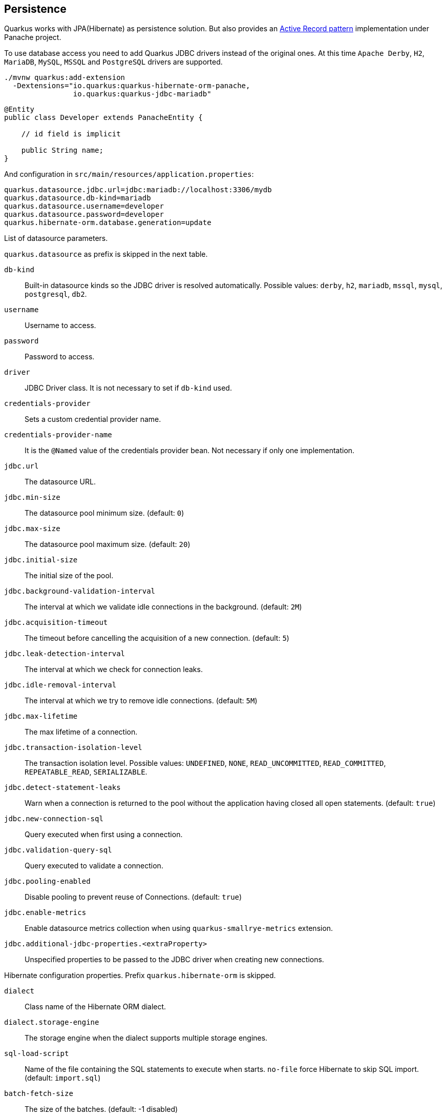 == Persistence

Quarkus works with JPA(Hibernate) as persistence solution.
But also provides an https://en.wikipedia.org/wiki/Active_record_pattern[Active Record pattern, window="_blank"] implementation under Panache project.

To use database access you need to add Quarkus JDBC drivers instead of the original ones.
At this time `Apache Derby`, `H2`, `MariaDB`, `MySQL`, `MSSQL` and `PostgreSQL` drivers are supported.

[source, bash]
----
./mvnw quarkus:add-extension 
  -Dextensions="io.quarkus:quarkus-hibernate-orm-panache, 
                io.quarkus:quarkus-jdbc-mariadb"
----

[source, java]
----
@Entity
public class Developer extends PanacheEntity {

    // id field is implicit

    public String name;
}
----

And configuration in `src/main/resources/application.properties`:

[source, properties]
----
quarkus.datasource.jdbc.url=jdbc:mariadb://localhost:3306/mydb
quarkus.datasource.db-kind=mariadb
quarkus.datasource.username=developer
quarkus.datasource.password=developer
quarkus.hibernate-orm.database.generation=update
----

// tag::update_14_42[]
List of datasource parameters.

`quarkus.datasource` as prefix is skipped in the next table.

`db-kind`::
Built-in datasource kinds so the JDBC driver is resolved automatically. Possible values: `derby`, `h2`, `mariadb`, `mssql`, `mysql`, `postgresql`, `db2`.

`username`::
Username to access.

`password`::
Password to access.

`driver`::
JDBC Driver class. It is not necessary to set if `db-kind` used.

`credentials-provider`::
Sets a custom credential provider name.

`credentials-provider-name`::
It is the `@Named` value of the credentials provider bean. Not necessary if only one implementation.

`jdbc.url`::
The datasource URL.

`jdbc.min-size`::
The datasource pool minimum size. (default: `0`)

`jdbc.max-size`::
The datasource pool maximum size. (default: `20`)

`jdbc.initial-size`::
The initial size of the pool.

`jdbc.background-validation-interval`::
The interval at which we validate idle connections in the background. (default: `2M`)

`jdbc.acquisition-timeout`::
The timeout before cancelling the acquisition of a new connection. (default: `5`)

`jdbc.leak-detection-interval`::
The interval at which we check for connection leaks.

`jdbc.idle-removal-interval`::
The interval at which we try to remove idle connections. (default: `5M`)

`jdbc.max-lifetime`::
The max lifetime of a connection.

`jdbc.transaction-isolation-level`::
The transaction isolation level. Possible values: `UNDEFINED`, `NONE`, `READ_UNCOMMITTED`, `READ_COMMITTED`, `REPEATABLE_READ`, `SERIALIZABLE`.

`jdbc.detect-statement-leaks`::
 Warn when a connection is returned to the pool without the application having closed all open statements. (default: `true`)

`jdbc.new-connection-sql`::
Query executed when first using a connection.

`jdbc.validation-query-sql`::
Query executed to validate a connection.

`jdbc.pooling-enabled`::
Disable pooling to prevent reuse of Connections. (default: `true`)

`jdbc.enable-metrics`::
Enable datasource metrics collection when using `quarkus-smallrye-metrics` extension.

`jdbc.additional-jdbc-properties.<extraProperty>`::
Unspecified properties to be passed to the JDBC driver when creating new connections.
// end::update_14_42[]

// tag::update_5_3[]
Hibernate configuration properties.
Prefix `quarkus.hibernate-orm` is skipped.

`dialect`::
Class name of the Hibernate ORM dialect.

`dialect.storage-engine`::
The storage engine when the dialect supports multiple storage engines.

`sql-load-script`::
Name of the file containing the SQL statements to execute when starts.
`no-file` force Hibernate to skip SQL import. (default: `import.sql`)

`batch-fetch-size`::
The size of the batches. (default: -1 disabled)

`maxFetchDepth`::
The maximum depth of outer join fetch tree for single-ended associations.

`multitenant`::
Defines the method for multi-tenancy. Possible values: `DATABASE`, `NONE`, `SCHEMA`. (default: `NONE`)

`multitenant-schema-datasource`::
Defines the name of the data source to use in case of SCHEMA approach.

`query.query-plan-cache-max-size`::
The maximum size of the query plan cache.

`query.default-null-ordering`::
Default precedence of null values in `ORDER BY`. Possible values: `none`, `first`, `last`. (default: `none`)

`database.generation`::
Database schema is generation. Possible values: `none`, `create`, `drop-and-create`, `drop`, `update`. (default: `none`)

`database.generation.halt-on-error`::
Stop on the first error when applying the schema. (default: `false`)

`database.generation.create-schemas`::
Hibernate ORM should create the schemas automatically (for databases supporting them).

`database.default-catalog`::
Default catalog.

`database.default-schema`::
Default Schema.

`database.charset`::
Charset.

`jdbc.timezone`::
Time Zone JDBC driver.

`jdbc.statement-fetch-size`::
Number of rows fetched at a time.

`jdbc.statement-batch-size`::
Number of updates sent at a time.

`log.sql`::
Show SQL logs (default: `false`)

`log.jdbc-warnings`::

`statistics`::
Enable statiscs collection. (default: `false`)

`physical-naming-strategy`::
Class name of the Hibernate PhysicalNamingStrategy implementation.

`globally-quoted-identifiers`::
Should quote all identifiers. (default: `false`)
// end::update_5_3[]

// tag::update_14_20[]
`metrics-enabled`::
Metrics published with smallrye-metrics extension (default: `false`)

second-level-caching-enabled::
Enable/Disable 2nd level cache. (default: `true`)
// end::update_14_20[]

Database operations:

[source, java]
----
// Insert
Developer developer = new Developer();
developer.name = "Alex";
developer.persist();

// Find All
Developer.findAll().list();

// Hibernate Filters 
Person.findAll().filter("Person.hasName", Parameters.with("name", "Alex"));

// Find By Query
Developer.find("name", "Alex").firstResult();

// Delete
Developer developer = new Developer();
developer.id = 1;
developer.delete();

Person.deleteById(id);
// Delete By Query
long numberOfDeleted = Developer.delete("name", "Alex");
----

Remember to annotate methods with `@Transactional` annotation to make changes persisted in the database.

If queries start with the keyword `from` then they are treated as _HQL_ query, if not then next short form is supported:

* `order by` which expands to `from EntityName order by ...`
* `<columnName>` which expands to `from EntityName where <columnName>=?`
* `<query>` which is expanded to `from EntityName where <query>`

*Static Methods*

`findById`: `Object`::
Returns object or null if not found. Overloaded version with `LockModeType` is provided.

// tag::update_12_1[]
`findByIdOptional`: `Optional<Object>`::
Returns object or `java.util.Optional`.
// end::update_12_1[]

`find`: `String`, [`Object...`, `Map<String, Object>`, `Parameters`]::
Lists of entities meeting given query with parameters set. Returning a `PanacheQuery`.

`find`: `String`, `Sort`, [`Object...`, `Map<String, Object>`, `Parameters`]::
Lists of entities meeting given query with parameters set sorted by `Sort` attribute/s. Returning a `PanacheQuery`.

`findAll`:: 
Finds all entities. Returning a `PanacheQuery`.

`findAll`: `Sort`::
Finds all entities sorted by `Sort` attribute/s. Returning a `PanacheQuery`.

`list`: `String`, [`Object...`, `Map<String, Object>`, `Parameters`]::
Lists of entities meeting given query with parameters set. Returning a `List`.

`list`: `String`, `Sort`, [`Object...`, `Map<String, Object>`, `Parameters`]::
Lists of entities meeting given query with parameters set sorted by `Sort` attribute/s. Returning a `List`.

`listAll`:: 
Finds all entities. Returning a `List`.

`listAll`: `Sort`::
Finds all entities sorted by `Sort` attribute/s. Returning a `List`.

`stream`: `String`, [`Object...`, `Map<String, Object>`, `Parameters`]::
`java.util.stream.Stream` of entities meeting given query with parameters set.

`stream`: `String`, `Sort`, [`Object...`, `Map<String, Object>`, `Parameters`]::
`java.util.stream.Stream` of entities meeting given query with parameters set sorted by `Sort` attribute/s.

`streamAll`:: 
`java.util.stream.Stream` of all entities.

`streamAll`: `Sort`::
`java.util.stream.Stream` of all entities sorted by `Sort` attribute/s.

`count`:: 
Number of entities.

`count`: `String`, [`Object...`, `Map<String, Object>`, `Parameters`]::
Number of entities meeting given query with parameters set.

// tag::update_16_10[]
.filter: [String, Parameters]::
Enables a Hibernate filter during fetching of results for this query.
// end::update_16_10[]

`deleteAll`:: 
Number of deleted entities.

`delete`: `String`, [`Object...`, `Map<String, Object>`, `Parameters`]::
Number of deleted entities meeting given query with parameters set.

// tag::update_15_6[]
`deleteById`: `boolean`, [`Object`]::
Delete by id. Returns if deleted or not.
// end::update_15_6[]

`persist`: [`Iterable`, `Steram`, `Object...`]::
Persist object.

// tag::update_14_30[]
In case of using streams, remember to close them or use a `try/catch` block: `try (Stream<Person> persons = Person.streamAll())`.
// end::update_14_30[]

// tag::update_12_6[]
TIP: `find` methods defines a `withLock(LockModeType)` to define the lock type and `withHint(QueryHints.HINT_CACHEABLE, "true")` to define hints.
// end::update_12_6[]

*Named Queries*

// tag::update_15_18[]
[source, java]
----
@Entity
@NamedQuery(name = "Person.getByName", query = "from Person where name = :name")
public class Person extends PanacheEntity {
    
    public static Person findByName(String name){
        return find("#Person.getByName", name).firstResult();
    }
}
----
// end::update_15_18[]

*Pagination*

// tag::update_9_3[]
[source, java]
----
PanacheQuery<Person> livingPersons = Person
            .find("status", Status.Alive);
livingPersons.page(Page.ofSize(25));

// get the first page
List<Person> firstPage = livingPersons.list();
// get the second page
List<Person> secondPage = livingPersons.nextPage().list();
----
// end::update_9_3[]

*Range*

// tag::update_15_7[]
[source, java]
----
PanacheQuery<Person> livingPersons = Person
            .find("status", Status.Alive);
List<Person> secondRange = livingPersons.range(25, 49).list();
----

You cannot mix pagination and range.
// end::update_15_7[]

// tag::update_2_10[]
If entities are defined in external JAR, you need to enable in these projects the `Jandex` plugin in project.

[source, xml]
----
<plugin>
    <groupId>org.jboss.jandex</groupId>
    <artifactId>jandex-maven-plugin</artifactId>
    <version>1.0.3</version>
    <executions>
        <execution>
            <id>make-index</id>
            <goals>
                <goal>jandex</goal>
            </goals>
        </execution>
    </executions>
    <dependencies>
        <dependency>
            <groupId>org.jboss</groupId>
            <artifactId>jandex</artifactId>
            <version>2.1.1.Final</version>
        </dependency>
    </dependencies>
</plugin>
----
// end::update_2_10[]

// tag::update_16_5[]
Panache includes an annotation processor that enhance your entities.
If you disable annotation processors you might need to create a marker file on Panache archives at `META-INF/panache-archive.marker` manually.
// end::update_16_5[]

*Testing*

// tag::update_16_3[]
To mock using active record pattern:

[source,xml]
----
<dependency>
    <groupId>io.quarkus</groupId>
    <artifactId>quarkus-panache-mock</artifactId>
    <scope>test</scope>
</dependency>
----

[source, java]
----
@Test
public void testPanacheMocking() {
    PanacheMock.mock(Person.class);
    
    Mockito.when(Person.count()).thenReturn(23l);
    Assertions.assertEquals(23, Person.count());
    PanacheMock.verify(Person.class, Mockito.times(1)).count();
}
----
// end::update_16_3[]

*DAO pattern*

// tag::update_2_12[]
Also supports _DAO_ pattern with `PanacheRepository<TYPE>`.

[source, java]
----
@ApplicationScoped
public class DeveloperRepository 
    implements PanacheRepository<Person> {
   public Person findByName(String name){
     return find("name", name).firstResult();
   }
}
----
// end::update_2_12[]

*EntityManager*
// tag::update_5_2[]
You can inject `EntityManager` in your classes:

[source, java]
----
@Inject
EntityManager em;

em.persist(car);
----
// end::update_5_2[]

*Multiple datasources*

// tag::update_9_9[]
You can register more than one datasource.

[source, properties]
----
# default
quarkus.datasource.db-kind=h2
quarkus.datasource.jdbc.url=jdbc:h2:tcp://localhost/mem:default
....
# users datasource
quarkus.datasource.users.db-kind=h2
quarkus.datasource.users..jdbc.url=jdbc:h2:tcp://localhost/mem:users
----

Notice that after `datasource` you set the datasource name, in previous case `users`.

You can inject then `AgroalDataSource` with `io.quarkus.agroal.DataSource`.

[source, java]
----
@DataSource("users")
AgroalDataSource dataSource1;
----
// end::update_9_9[]

*Flushing*

// tag::update_4_4[]
You can force flush operation by calling `.flush()` or `.persistAndFlush()` to make it in a single call.

IMPORTANT: This flush is less efficient and you still need to commit transaction.
// end::update_4_4[]

*Testing*

// tag::update_4_3[]

There is a Quarkus Test Resource that starts and stops H2 server before and after test suite.

Register dependency `io.quarkus:quarkus-test-h2:test`.

And annotate the test:

[source, java]
----
@QuarkusTestResource(H2DatabaseTestResource.class)
public class FlywayTestResources {
}
----
// end::update_4_3[]

*Transactions*

// tag::update_6_4[]
The easiest way to define your transaction boundaries is to use the `@Transactional` annotation.

Transactions are mandatory in case of none idempotent operations.

[source, java]
----
@Transactional
public void createDeveloper() {}
----

You can control the transaction scope:

* `@Transactional(REQUIRED)` (default): starts a transaction if none was started, stays with the existing one otherwise.

* `@Transactional(REQUIRES_NEW)`: starts a transaction if none was started; if an existing one was started, suspends it and starts a new one for the boundary of that method.

* `@Transactional(MANDATORY)`: fails if no transaction was started ; works within the existing transaction otherwise.

* `@Transactional(SUPPORTS)`: if a transaction was started, joins it ; otherwise works with no transaction.

* `@Transactional(NOT_SUPPORTED)`: if a transaction was started, suspends it and works with no transaction for the boundary of the method; otherwise works with no transaction.

* `@Transactional(NEVER)`: if a transaction was started, raises an exception; otherwise works with no transaction.

You can configure the default transaction timeout using `quarkus.transaction-manager.default-transaction-timeout` configuration property. By default it is set to 60 seconds.

You can set a timeout property, in seconds, that applies to transactions created within the annotated method by using `@TransactionConfiguration` annotation.

[source, java]
----
@Transactional
@TransactionConfiguration(timeout=40)
public void createDeveloper() {}
----

If you want more control over transactions you can inject `UserTransaction` and use a programmatic way.

[source, java]
----
@Inject UserTransaction transaction

transaction.begin();
transaction.commit();
transaction.rollback();
----
// end::update_6_4[]

// tag::update_16_9[]
You can implement your custom credentials provider (ie Azure KeyVault) to provide a username/password for the database connection. `Name` information is not necessary if there is only one custom credential provider.

[source, java]
----
@ApplicationScoped
@Unremovable
@Named("my-credentials-provider")
public class CustomCredentialsProvider implements CredentialsProvider {
    @Inject
    Config config;
	
    @Override
	public Properties getCredentials(String credentialsProviderName) {

        properties.put(CredentialsProvider.USER_PROPERTY_NAME, "hibernate_orm_test");
		properties.put(CredentialsProvider.PASSWORD_PROPERTY_NAME, "hibernate_orm_test");

    }
}
----

[source, properties]
----
quarkus.datasource.credentials-provider=
    custom
quarkus.datasource.credentials-provider-name=
    my-credentials-provider
----
// end::update_16_9[]

*Hibernate Multitenancy*

// tag::update_16_14[]
Multitenancy is supported using Schema or Database approach.
First you need to define how tenant is identified:

[source, java]
----
@RequestScoped
@Unremovable
public class CustomTenantResolver implements TenantResolver {

    @Inject
    RoutingContext context;
    
    @Override
    public String getDefaultTenantId() {
        return "base";
    }
    
    @Override
    public String resolveTenantId() {
    }

}
----

_Schema approach_

[source, properties]
----
quarkus.hibernate-orm.database.generation=none

quarkus.hibernate-orm.multitenant=SCHEMA
----

_Database approach_

[source, properties]
----
quarkus.hibernate-orm.database.generation=none

quarkus.hibernate-orm.multitenant=DATABASE

# default tenant
quarkus.datasource.base.db-kind=postgresql
quarkus.datasource.base.username=quarkus_test
...
# Tenant 'mycompany'
quarkus.datasource.mycompany.db-kind=postgresql
quarkus.datasource.mycompany.username=mycompany
quarkus.flyway.mycompany.locations=classpath:database/mycompany
...
----

If you need more dynamic approach implement: `@ApplicationScoped io.quarkus.hibernate.orm.runtime.tenant.TenantConnectionResolver`
// end::update_16_14[]

== Hibernate Envers

// tag::update_18_1[]
Quarkus supports Hibernate Envers.

[source, bash]
----
./mvnw quarkus:add-extension 
  -Dextensions="hibernate-envers"
----
// end::update_18_1[]

== REST Data Panache

// tag::update_16_21[]
REST Data with Panache extension can generate the basic CRUD endpoints for your entities and repositories.

[source, bash]
----
./mvnw quarkus:add-extension 
  -Dextensions="hibernate-orm-rest-data-panache"
----

You also need to add the JDBC driver extension and a JSON Marshaller (ie `resteasy-jackson`).

Then you can define interfaces for defining endpoints:

In case of Active Record pattern:

[source, java]
----
public interface DeveloperResource extends PanacheEntityResource<Developer, Long> {
}
----

In case of Repository:

[source, java]
----
public interface DeveloperResource extends PanacheRepositoryResource<DeveloperRepository, Developer, Long> {
}
----

Quarkus will generate automatically the implementation for you following the next rules:

* Default path is a hyphenated lowercase resource name without a suffix of `resource` or `controller`.
* `get(@PathParam("id"))`, `list`, `add(Developer)`, `update(@PathParam("id"), Developer)`, `delete(@PathParam("id"))`

You can customize these defaults by using `@ResourceProperties` and `@MethodProperties` annotations.

[source, java]
----
@ResourceProperties(hal = true, path = "my-developer")
public interface DeveloperResource extends PanacheEntityResource<Developer, Long> {
    @MethodProperties(path = "all")
    List<Developer> list();
    @MethodProperties(exposed = false)
    void delete(Long id);
}
----

If `hal` is `true`, you need to send the `Accept: application/hal+json` HTTP header to get the response.
// end::update_16_21[]

== Hibernate Reactive

// tag::update_17_4[]

[source, bash]
----
./mvnw quarkus:add-extension 
  -Dextensions="quarkus-hibernate-reactive, quarkus-resteasy-mutiny, "
----

Also you need to add the reactive driver (ie `quarkus-reactive-pg-client`).

You can use: `org.hibernate.reactive.mutiny.Mutiny` or `org.hibernate.reactive.stage.Stage`.

[source, java]
----
@Entity
@Table(name = "dev")
public class Developer {
}

@Inject
CompletionStage<Stage.Session> stageSession;

@Inject
Uni<Mutiny.Session> mutinySession;

public Uni<Long> reactivePersist() {
    return mutinySession
        .flatMap(s -> s.persist(new Developer(1, "Alex"))
        .flatMap(v -> session.flush())
        ....

}

public CompletionStage<Developer> reactiveFind() {
    return stageSession
        .thenCompose(session -> {
            session.find(Developer.class, 1);
        });
}
----
// end::update_17_4[]

== Infinispan
// tag::update_8_7[]
Quarkus integrates with https://infinispan.org/[Infinispan, window="_blank"]:

[source, bash]
----
./mvnw quarkus:add-extension 
  -Dextensions="infinispan-client"
----

Serialization uses a library called https://github.com/infinispan/protostream[Protostream, window="_blank"].

*Annotation based*

[source, java]
----
@ProtoFactory
public Author(String name, String surname) {
    this.name = name;
    this.surname = surname;
}

@ProtoField(number = 1)
public String getName() {
    return name;
}

@ProtoField(number = 2)
public String getSurname() {
    return surname;
}
----

Initializer to set configuration settings.

[source, java]
----
@AutoProtoSchemaBuilder(includeClasses = 
    { Book.class, Author.class }, 
    schemaPackageName = "book_sample")
interface BookContextInitializer 
        extends SerializationContextInitializer {
}
----

*User written based*

There are three ways to create your schema:

_Protofile_

Creates a `.proto` file in the `META-INF` directory.

[source, proto]
----
package book_sample;

message Author {
  required string name = 1;
  required string surname = 2;
}
----

In case of having a Collection field you need to use the `repeated` key (ie `repeated Author authors = 4`).

_In code_

Setting `proto` schema directly in a produced bean.

[source, java]
----
@Produces
FileDescriptorSource bookProtoDefinition() {
    return FileDescriptorSource
        .fromString("library.proto",   
                    "package book_sample;\n" +
                    "message Author {\n" +
                    "  required string name = 1;\n" +
                    "  required string surname = 2;\n" +
                    "}");
}
----

_Marshaller_

Using `org.infinispan.protostream.MessageMarshaller` interface.

[source, java]
----
public class AuthorMarshaller 
    implements MessageMarshaller<Author> {

   @Override
   public String getTypeName() {
      return "book_sample.Author";
   }

   @Override
   public Class<? extends Author> getJavaClass() {
      return Author.class;
   }

   @Override
   public void writeTo(ProtoStreamWriter writer, 
                    Author author) throws IOException {
      writer.writeString("name", author.getName());
      writer.writeString("surname", author.getSurname());
   }

   @Override
   public Author readFrom(ProtoStreamReader reader) 
        throws IOException {
      String name = reader.readString("name");
      String surname = reader.readString("surname");
      return new Author(name, surname);
   }
}
----

And producing the marshaller:

[source, java]
----
@Produces
MessageMarshaller authorMarshaller() {
    return new AuthorMarshaller();
}
----
// end::update_8_7[]

*Infinispan Embedded*

// tag::update_10_7[]
[source, bash]
----
./mvnw quarkus:add-extension 
  -Dextensions="infinispan-embeddedy"
----

<<<

Configuration in `infinispan.xml`:

[source, xml]
----
<local-cache name="quarkus-transaction">
   <transaction 
        transaction-manager-lookup=
        "org.infinispan.transaction.lookup.JBossStandaloneJTAManagerLookup"/>
</local-cache>
----

Set configuration file location in `application.properties`:

[source, properties]
----
quarkus.infinispan-embedded.xml-config=infinispan.xml
----

And you can inject the main entry point for the cache:

[source, java]
----
@Inject
org.infinispan.manager.EmbeddedCacheManager cacheManager;
----
// end::update_10_7[]

== Redis

// tag::update_18_4[]
Quarkus integrates with Redis.

[source, bash]
----
./mvnw quarkus:add-extension 
  -Dextensions="redis-client"
----

Configure Redis location:

[source, properties]
----
quarkus.redis.hosts=localhost:6379
----

You can use synchronous or reactive clients:

[source, java]
----
@Inject
RedisClient redisClient;

@Inject
ReactiveRedisClient reactiveRedisClient;
----

[source, java]
----
void increment(String key, Integer incrementBy) {
    redisClient.incrby(key, incrementBy.toString());
}

Uni<List<String>> keys() {
    return reactiveRedisClient
        .keys("*")
        .map(response -> {
            List<String> result = new ArrayList<>();
            for (Response r : response) {
                result.add(r.toString());
            }
            return result;
        });
}
----

// tag::update_20_2[]
*Multiple Redis Clients*

[source, properties]
----
quarkus.redis.hosts = localhost:6379
quarkus.redis.second.hosts = localhost:6379
----

[source, java]
----
@Inject
RedisClient defaultRedisClient;

@Inject
@RedisClientName("second")
RedisClient redisClient2;
----

// end::update_20_2[]

List of Redis parameters.

`quarkus.redis` as prefix is skipped in the next table.

`health.enabled`::
Health check is published in case the smallrye-health extension is present. (default: `true`) 

`password`::
The Redis password.

`hosts`::
The Redis hosts. (default: `localhost:6379`) 

`database`::
The Redis database. 

`timeout`::
The maximum delay to wait before a blocking command to redis server times out. (default: `10s`)

`ssl`::
Enables or disables the SSL on connect.

`clinet-type`::
The Redis client type. Possible values: `standalone`, `cluster`, `sentinel` (default: `standalone`)
// end::update_18_4[]

== Flyway

// tag::update_1_7[]
Quarkus integrates with https://flywaydb.org/[Flyway] to help you on database schema migrations.

[source, bash]
----
./mvnw quarkus:add-extension 
  -Dextensions="quarkus-flyway"
----

Then place migration files to the migrations folder (`classpath:db/migration`).

You can inject `org.flywaydb.core.Flyway` to programmatically execute the migration.

[source, java]
----
@Inject
Flyway flyway;

flyway.migrate();
----

Or can be automatically executed by setting `migrate-at-start` property to `true`.

[source, properties]
----
quarkus.flyway.migrate-at-start=true
----

List of Flyway parameters.

`quarkus.flyway` as prefix is skipped in the next table.

`clean-at-start`::
Execute Flyway clean command (default: `false`) 

`migrate-at-start`::
Flyway migration automatically (default: `false`)

`locations`::
CSV locations to scan recursively for migrations. Supported prefixes `classpath` and `filesystem` (default: `classpath:db/migration`).

`connect-retries`::
The maximum number of retries when attempting to connect (default: 0)

`schemas`::
CSV case-sensitive list of schemas managed (default: none)

`table`::
The name of Flyway’s schema history table (default: `flyway_schema_history`)

`out-of-order`::
Allows migrations to be run "out of order".

`ignore-missing-migrations`::
Ignore missing migrations when reading the history table.

`sql-migration-prefix`::
Prefix for versioned SQL migrations (default: `V`)

`repeatable-sql-migration-prefix::`
Prefix for repeatable SQL migrations (default: `R`)

`baseline-on-migrate`::
Only migrations above *baseline-version* will then be applied

`baseline-version`::
Version to tag an existing schema with when executing baseline (default: 1)

`baseline-description`::
Description to tag an existing schema with when executing baseline (default: `Flyway Baseline`)
// end::update_1_7[]

// tag::update_13_6[]
`validate-on-migrate`::
Validate the applied migrations against the available ones (default: `true`)
// end::update_13_6[]

// tag::update_18_6[]
`placeholder-prefix`::
Prefix of every placeholder (default: `${`)

`placeholder-suffix`::
Suffix of every placeholder (default: `}`)
// end::update_18_6[]

*Multiple Datasources*
// tag::update_12_7[]

To use multiple datasource in Flyway you just need to add the datasource name just after the `flyway` property:

[source, properties]
----
quarkus.datasource.users.jdbc.url=jdbc:h2:tcp://localhost/mem:users
quarkus.datasource.inventory.jdbc.url=jdbc:h2:tcp://localhost/mem:inventory
# ...

quarkus.flyway.users.schemas=USERS_TEST_SCHEMA
quarkus.flyway.inventory.schemas=INVENTORY_TEST_SCHEMA
# ...
----
// end::update_12_7[]

== Liquibase

// tag::update_14_37[]
Quarkus integrates with https://www.liquibase.org/[Liquibase] to help you on database schema migrations.

[source, bash]
----
./mvnw quarkus:add-extension 
  -Dextensions="quarkus-liquibase"
----

Then place changelog files to the (`src/main/resources/db`) folder.

You can inject `org.quarkus.liquibase.LiquibaseFactory` to programmatically execute the migration.

[source, java]
----
@Inject
LiquibaseFactory liquibaseFactory;

try (Liquibase liquibase = liquibaseFactory.createLiquibase()) {
    ...
}
----

Or can be automatically executed by setting `migrate-at-start` property to `true`.

[source, properties]
----
quarkus.liquibase.migrate-at-start=true
----

List of Liquibase parameters.

`quarkus.liquibase` as prefix is skipped in the next table.

change-log::
The change log file. `XML`, `YAML` , `JSON`, `SQL` formats supported. (default: `db/changeLog.xml`)

change-log-parameters."<parameter-name>"::
Liquibase changelog parameters.

migrate-at-start::
The migrate at start flag. (default: `false`)

validate-on-migrate::
The validate on update flag. (default: `false`)

clean-at-start::
The clean at start flag. (default: `false`)

contexts::
The list of contexts.

labels::
The list of labels.

database-change-log-table-name::
The database change log lock table name. (default: `DATABASECHANGELOG`)

database-change-log-lock-table-name::
The database change log lock table name. (default: `DATABASECHANGELOGLOCK`)

default-catalog-name::
The default catalog name.

default-schema-name::
The default schema name.

liquibase-catalog-name::
The liquibase tables catalog name.

liquibase-schema-name::
The liquibase tables schema name.

liquibase-tablespace-name::
The liquibase tables tablespace name.

*Multiple Datasources*
// tag::update_12_7[]

To use multiple datasource in Liquibase you just need to add the datasource name just after the `liquibase` property:

[source, properties]
----
quarkus.datasource.users.jdbc.url=jdbc:h2:tcp://localhost/mem:users
quarkus.datasource.inventory.jdbc.url=jdbc:h2:tcp://localhost/mem:inventory
# ...

quarkus.liquibase.users.schemas=USERS_TEST_SCHEMA
quarkus.liquibase.inventory.schemas=INVENTORY_TEST_SCHEMA
# ...
----
// end::update_14_37[]

== Hibernate Search
// tag::update_3_1[]

Quarkus integrates with https://www.elastic.co/products/elasticsearch[Elasticsearch, window="_blank"] to provide a full-featured full-text search using https://hibernate.org/search/[Hibernate Search, window="_blank"] API. 

[source, bash]
----
./mvnw quarkus:add-extension 
  -Dextensions="quarkus-hibernate-search-elasticsearch"
----

You need to annotate your model with Hibernate Search API to index it:

[source, java]
----
@Entity
@Indexed
public class Author extends PanacheEntity {

    @FullTextField(analyzer = "english")
    public String bio;

    @FullTextField(analyzer = "name")
    @KeywordField(name = "firstName_sort", 
        sortable = Sortable.YES, 
        normalizer = "sort")
    public String firstName;

    @OneToMany
    @IndexedEmbedded
    public List<Book> books;

}
----

IMPORTANT: It is not mandatory to use Panache.

You need to define the analyzers and normalizers defined in annotations.
You only need to implement `ElasticsearchAnalysisConfigurer` interface and configure it.

[source, java]
----
public class MyQuarkusAnalysisConfigurer 
            implements ElasticsearchAnalysisConfigurer {

    @Override
    public void configure(
        ElasticsearchAnalysisDefinitionContainerContext ctx) 
    {
            ctx.analyzer("english").custom()
                .withTokenizer("standard")
                .withTokenFilters("asciifolding", 
                    "lowercase", "porter_stem");

        ctx.normalizer("sort").custom() 
            .withTokenFilters("asciifolding", "lowercase");
    }
}
----

Use Hibernate Search in REST service:

[source, java]
----
public class LibraryResource {

    @Inject
    EntityManager em;

    @Transactional
    public List<Author> searchAuthors(
        @QueryParam("pattern") String pattern) { 
        return Search.getSearchSession(em)
            .search(Author.class)
            .predicate(f ->
                pattern == null || pattern.isEmpty() ?
                    f.matchAll() :
                    f.simpleQueryString()
                        .onFields("firstName", 
                            "lastName", "books.title")
                        .matching(pattern)
                )
            .sort(f -> f.byField("lastName_sort")
            .then().byField("firstName_sort"))
            .fetchHits();
    }
----

IMPORTANT: When not using Hibernate ORM, index data using `Search.getSearchSession(em).createIndexer()` `.startAndWait()` at startup time.

Configure the extension in `application.properties`:

[source, properties]
----
quarkus.hibernate-search.elasticsearch.version=7
quarkus.hibernate-search.elasticsearch.
    analysis-configurer=MyQuarkusAnalysisConfigurer
quarkus.hibernate-search.elasticsearch.
    automatic-indexing.synchronization-strategy=searchable
quarkus.hibernate-search.elasticsearch.
    index-defaults.lifecycle.strategy=drop-and-create
quarkus.hibernate-search.elasticsearch.
    index-defaults.lifecycle.required-status=yellow
----

List of Hibernate-Elasticsearch properties prefixed with `quarkus.hibernate-search.elasticsearch`:

`backends`::
Map of configuration of additional backends.

`version`::
Version of Elasticsearch

`analysis-configurer`::
Class or name of the neab used to configure.

`hosts`::
List of Elasticsearch servers hosts.

`username`::
Username for auth.

`password`::
Password for auth.

`connection-timeout`::
Duration of connection timeout.

`max-connections`::
Max number of connections to servers.

`max-connections-per-route`::
Max number of connections to server.

`indexes`::
Per-index specific configuration.

`discovery.enabled`::
Enables automatic discovery.

`discovery.refresh-interval`::
Refresh interval of node list.

`discovery.default-scheme`::
Scheme to be used for the new nodes.

`automatic-indexing.synchronization-strategy`::
Status for which you wait before considering the operation completed (`queued`,`committed` or `searchable`).

`automatic-indexing.enable-dirty-check`::
When enabled, re-indexing of is skipped if the changes are on properties that are not used when indexing. 

`index-defaults.lifecycle.strategy`::
Index lifecycle (`none`, `validate`, `update`, `create`, `drop-and-create`, `drop-abd-create-drop`)

`index-defaults.lifecycle.required-status`::
Minimal cluster status (`green`, `yellow`, `red`)

`index-defaults.lifecycle.required-status-wait-timeout`::
Waiting time before failing the bootstrap.

`index-defaults.refresh-after-write`::
Set if index should be refreshed after writes.

Possible annotations:

`@Indexed`::
Register entity as full text index

`@FullTextField`::
Full text search. Need to set an analyzer to split tokens.

`@KeywordField`::
The string is kept as one single token but can be normalized.

`IndexedEmbedded`::
Include the Book fields into the Author index.

`@ContainerExtraction`::
Sets how to extract a value from container, e.g from a `Map`.

`@DocumentId`::
Map an unusual entity identifier to a document identifier.

`@GenericField`::
Full text index for any supported type.

`@IdentifierBridgeRef`::
Reference to the identifier bridge to use for a `@DocumentId`.

`@IndexingDependency`::
How a dependency of the indexing process to a property should affect automatic reindexing.

`@ObjectPath`::


`@ScaledNumberField`::
For `java.math.BigDecimal` or `java.math.BigInteger` that you need higher precision.
// end::update_3_1[]

== Amazon DynamoDB
// tag::update_5_6[]
// tag::update_8_3[]

Quarkus integrates with https://aws.amazon.com/dynamodb/:

[source, bash]
----
./mvnw quarkus:add-extension 
  -Dextensions="quarkus-amazon-dynamodb"
----

[source, java]
----
@Inject
DynamoDbClient dynamoDB;
----

// tag::update_14_26[]
To use asycnhronous client with Mutiny:

[source, shell-session]
----
./mvnw quarkus:add-extension 
  -Dextensions="quarkus-amazon-dynamodb, resteasy-mutiny"
----

[source, java]
----
@Inject
DynamoDbAsyncClient dynamoDB;

Uni.createFrom().completionStage(() -> dynamoDB.scan(scanRequest()))....
----
// end::update_14_26[]

To use it as a local DynamoDB instance:

[source, properties]
----
quarkus.dynamodb.region=
    eu-central-1
quarkus.dynamodb.endpoint-override=
    http://localhost:8000
quarkus.dynamodb.credentials.type=STATIC
quarkus.dynamodb.credentials.static-provider
    .access-key-id=test-key
quarkus.dynamodb.credentials.static-provider
.secret-access-key=test-secret
----

If you want to work with an AWS account, you’d need to set it with:

[source, java]
----
quarkus.dynamodb.region=<YOUR_REGION>
quarkus.dynamodb.credentials.type=DEFAULT
----

`DEFAULT` credentials provider chain: 

* System properties `aws.accessKeyId`, `aws.secretKey`
* Env. Varables `AWS_ACCESS_KEY_ID`, `AWS_SECRET_ACCESS_KEY`
* Credentials profile `~/.aws/credentials`
* Credentials through the Amazon EC2 container service if the `AWS_CONTAINER_CREDENTIALS_RELATIVE_URI` set
* Credentials through Amazon EC2 metadata service.

Configuration parameters prefixed with `quarkus.dynamodb`:

|===	
|Parameter | Default | Description
a|`enable-endpoint-discovery`
a|`false`
a|Endpoint discovery for a service API that supports endpoint discovery.

a|`endpoint-override`
a|
a|Configure the endpoint with which the SDK should communicate.

a|`api-call-timeout`
a|
a|Time to complete an execution.

a|`interceptors`
a|
a|List of class interceptors.
|===

Configuration parameters prefixed with `quarkus.dynamodb.aws`:

|===	
|Parameter | Default | Description

a|`region`
a|
a|Region that hosts DynamoDB.

a|`credentials.type`
a|`DEFAULT`
a| Credentials that should be used `DEFAULT`, `STATIC`, `SYSTEM_PROPERTY`, `ENV_VARIABLE`, `PROFILE`, `CONTAINER`, `INSTANCE_PROFILE`, `PROCESS`, `ANONYMOUS`
|===

Credentials specific parameters prefixed with `quarkus.dynamodb.aws.credentials`:

|===	
|Parameter | Default | Description

3+|DEFAULT  

a|`default-provider.async-credential-update-enabled`
a|`false`
a|Should fetch credentials async.

a|`default-provider.reuse-last-provider-enabled`
a|`true`
a|Should reuse the last successful credentials.

3+|STATIC

a|`static-provider.access-key-id`
a|
a|AWS access key id.

a|`static-provider.secret-access-key`
a|
a|AWS secret access key.

3+|PROFILE

a|`profile-provider.profile-name`
a|`default`
a|The name of the profile to use.

3+|PROCESS

a|`process-provider.command`
a|
a|Command to execute to retrieve credentials.

a|`process-provider.process-output-limit`
a|1024
a|Max bytes to retrieve from process.

a|`process-provider.credential-refresh-threshold`
a|`PT15S`
a|The amount of time between credentials expire and credentials refreshed.

a|`process-provider.async-credential-update-enabled`
a|`false`
a|Should fetch credentials async.
|===

In case of synchronous client, the next parameters can be configured prefixed by `quarkus.dynamodb.sync-client`:

|===	
|Parameter | Default | Description

a|`connection-acquisition-timeout`
a|`10S`
a|Connection acquisation timeout.

a|`connection-max-idle-time`
a|`60S`
a|Max time to connection to be opened.

a|`connection-timeout`
a|
a|Connection timeout.

a|`connection-time-to-live`
a|`0`
a|Max time connection to be open.

a|`socket-timeout`
a|`30S`
a|Time to wait for data.

a|`max-connections`
a|`50`
a|Max connections.

a|`expect-continue-enabled`
a|`true`
a|Client send an HTTP `expect-continue` handsake.

a|`use-idle-connection-reaper`
a|`true`
a| Connections in pool should be closed asynchronously.

a|`proxy.endpoint`
a|
a|Endpoint of the proxy server.

a|`proxy.enabled`
a|`false`
a|Enables HTTP proxy.

a|`proxy.username`
a|
a|Proxy username.

a|`proxy.password`
a|
a|Proxy password.

a|`proxy.ntlm-domain`
a|
a|For NTLM, domain name.

a|`proxy.ntlm-workstation`
a|
a|For NTLM, workstation name.

a|`proxy.preemptive-basic-authentication-enabled`
a|
a|Authenticate pre-emptively.

a|`proxy.non-proxy-hosts`
a|
a|List of non proxy hosts.

a|`tls-managers-provider.type`
a|`system-property`
a|TLS manager: `none`, `system-property`, `file-store`

a|`tls-managers-provider.file-store.path`
a|
a|Path to key store.

a|`tls-managers-provider.file-store.type`
a|
a|Key store type.

a|`tls-managers-provider.file-store.password`
a|
a|Key store password.
|===

In case of asynchronous client, the next parameters can be configured prefixed by `quarkus.dynamodb.async-client`:

|===	
|Parameter | Default | Description

a|`connection-acquisition-timeout`
a|`10S`
a|Connection acquisation timeout.

a|`connection-max-idle-time`
a|`60S`
a|Max time to connection to be opened.

a|`connection-timeout`
a|
a|Connection timeout.

a|`connection-time-to-live`
a|`0`
a|Max time connection to be open.

a|`max-concurrency`
a|`50`
a|Max number of concurrent connections.

a|`use-idle-connection-reaper`
a|`true`
a|Connections in pool should be closed asynchronously.

a|`read-timeout`
a|`30S`
a|Read timeout.

a|`write-timeout`
a|`30S`
a|Write timeout.

a|`proxy.endpoint`
a|
a|Endpoint of the proxy server.

a|`proxy.enabled`
a|`false`
a|Enables HTTP proxy.

a|`proxy.non-proxy-hosts`
a|
a|List of non proxy hosts.

a|`tls-managers-provider.type`
a|`system-property`
a|TLS manager: `none`, `system-property`, `file-store`

a|`tls-managers-provider.file-store.path`
a|
a|Path to key store.

a|`tls-managers-provider.file-store.type`
a|
a|Key store type.

a|`tls-managers-provider.file-store.password`
a|
a|Key store password.

a|`ssl-provider`
a|
a|SSL Provider (`jdk`, `openssl`, `openssl-refcnt`).

a|`protocol`
a|`HTTP_1_1`
a|Sets the HTTP protocol.

a|`max-http2-streams`
a|
a|Max number of concurrent streams.

a|`event-loop.override`
a|`false`
a| Enable custom event loop conf.

a|`event-loop.number-of-threads`
a|
a|Number of threads to use in event loop.

a|`event-loop.thread-name-prefix`
a|`aws-java-sdk-NettyEventLoop`
a| Prefix of thread names.
|===
// end::update_5_6[]
// end::update_8_3[]

== Amazon S3

// tag::update_16_20[]
[source, bash]
----
./mvnw quarkus:add-extension 
  -Dextensions="quarkus-amazon-s3"
----

[source, java]
----
@Inject
S3Client s3Client;
----

You need to set a HTTP client either `URL Connection`:

[source, xml]
----
<dependency>
    <groupId>software.amazon.awssdk</groupId>
    <artifactId>url-connection-client</artifactId>
</dependency>
----

or Apache HTTP:

[source, xml]
----
<dependency>
    <groupId>software.amazon.awssdk</groupId>
    <artifactId>apache-client</artifactId>
</dependency>
----

[source, properties]
----
quarkus.s3.sync-client.type=apache
----

And configure it:

[source,properties]
----
quarkus.s3.endpoint-override=http://localhost:8008
quarkus.s3.interceptors=io.quarkus.it.amazon.s3.S3ModifyResponse
quarkus.s3.aws.region=us-east-1
quarkus.s3.aws.credentials.type=static
quarkus.s3.aws.credentials.static-provider.access-key-id=test-key
quarkus.s3.aws.credentials.static-provider.secret-access-key=test-secret
----

You can inject asynchronous client too:

[source, java]
----
@Inject
S3AsyncClient s3AsyncClient;
----

And you need to add the asynchronous Netty client:

[source, xml]
----
<dependency>
    <groupId>software.amazon.awssdk</groupId>
    <artifactId>netty-nio-client</artifactId>
</dependency>
----

Configuration properties are the same as <<Amazon DynamoDB>> but changing the prefix from `dynamodb` to `s3`.
// end::update_16_20[]

== Neo4j
// tag::update_5_7[]
Quarkus integrates with https://neo4j.com/[Neo4j, window="_blank"]:

[source, bash]
----
./mvnw quarkus:add-extension 
  -Dextensions="quarkus-neo4j"
----

[source, java]
----
@Inject
org.neo4j.driver.Driver driver;
----

Configuration properties:

`quarkus.neo4j` as prefix is skipped in the next table.

Prefix is `quarkus.neo4j`.

`uri`::
URI of Neo4j. (default: `localhost:7687`)

`authentication.username`::
Username. (default: `neo4j`)

`authentication.password`::
Password. (default: `neo4j`)

`authentication.disabled`::
Disable authentication. (default: `false`)

`pool.metrics-enabled`::
Enable metrics. (default: `false`)

`pool.log-leaked-sessions`::
Enable leaked sessions logging. (default:`false`)

`pool.max-connection-pool-size`::
Max amount of connections. (default: `100`)

`pool.max-connection-lifetime`::
Pooled connections older will be closed and removed from the pool. (default: `1H`)

`pool.connection-acquisition-timeout`::
Timout for connection adquisation. (default: 1M)

`pool.idle-time-before-connection-test`::
Pooled connections idled in the pool for longer than this timeout will be tested before they are used. (default: `-1`)

As Neo4j uses SSL communication by default, to create a native executable you need to compile with next options GraalVM options:

`-H:EnableURLProtocols=http,https --enable-all-security-services -H:+JNI`

And Quarkus Maven Plugin with next configuration:

[source, xml]
----
<artifactId>quarkus-maven-plugin</artifactId>
<executions>
    <execution>
        <id>native-image</id>
        <goals>
            <goal>native-image</goal>
        </goals>
        <configuration>
            <enableHttpUrlHandler>true
            </enableHttpUrlHandler>
            <enableHttpsUrlHandler>true
            </enableHttpsUrlHandler>
            <enableAllSecurityServices>true
            </enableAllSecurityServices>
            <enableJni>true</enableJni>                
        </configuration>
    </execution>
</executions>
----

Alternatively, and as a not recommended way in production, you can disable SSL and Quarkus will disable Bolt SSL as well. `quarkus.ssl.native=false`.

// end::update_5_7[]
// tag::update_14_19[]
If you are using Neo4j 4.0, you can use fully reactive. 
Add the next extension: `quarkus-resteasy-mutiny`.

[source, java]
----
@GET
public Publisher<String> get() {
    return Multi.createFrom().resource(driver::rxSession,
        session -> session.readTransaction(tx -> {
            RxResult result = tx.run("MATCH (f:Fruit) RETURN f.name as name");
            return Multi.createFrom().publisher(result.records())
                    .map(record -> record.get("name").asString());
        })
    ).withFinalizer(session -> {
        return Uni.createFrom().publisher(session.close());
    });
}
----
// end::update_14_19[]

== MongoDB Client
// tag::update_5_10[]
Quarkus integrates with https://www.mongodb.com/[MongoDB, window="_blank"]:

[source, bash]
----
./mvnw quarkus:add-extension 
  -Dextensions="quarkus-mongodb-client"
----

[source, java]
----
@Inject
com.mongodb.client.MongoClient client;

@Inject
io.quarkus.mongodb.reactive.ReactiveMongoClient client;
----

// tag::update_14_17[]
INFO: Reactive client uses exposes Mutiny API.
// end::update_14_17[]

[source, properties]
----
quarkus.mongodb.connection-string=mongodb://localhost:27018
quarkus.mongodb.write-concern.journal=false
----

*Multi MongoDB support*

// tag::update_14_5[]
You can configure multiple MongoDB clients using same approach as with `DataSource`.
The syntax is `quarkus.mongodb.<optional name>.<property>`:

[source, properties]
----
quarkus.mongodb.users.connection-string = mongodb://mongo2:27017/userdb
quarkus.mongodb.inventory.connection-string = mongodb://mongo3:27017/invdb
----

Inject the instance using `@io.quarkus.mongodb.runtime.MongoClientName` annotation:

[source, java]
----
@Inject
@MongoClientName("users")
MongoClient mongoClient1;
----
// end::update_14_5[]

`quarkus.mongodb` as prefix is skipped in the next table.

|===	
|Parameter | Type | Description

a|`connection-string`
a|`String`
a|MongoDB connection URI.

a|`hosts`
a|`List<String>`
a|Addresses passed as `host:port`.

a|`application-name`
a|`String`
|Application name.

a|`max-pool-size`
a|`Int`
|Maximum number of connections.

a|`min-pool-size`
a|`Int`
|Minimum number of connections.

a|`max-connection-idle-time`
a|`Duration`
|Idle time of a pooled connection.

a|`max-connection-life-time`
a|`Duration`
|Life time of pooled connection.

a|`wait-queue-timeout`
a|`Duration`
|Maximum wait time for new connection.

a|`maintenance-frequency`
a|`Duration`
|Time period between runs of maintenance job.

a|`maintenance-initial-delay`
a|`Duration`
|Time to wait before running the first maintenance job.

a|`wait-queue-multiple`
a|`Int`
a|Multiplied with `max-pool-size` gives max numer of threads waiting.

a|`connection-timeout`
a|`Duration`
|

a|`socket-timeout`
a|`Duration`
|

a|`tls-insecure`
a|`boolean [false]`
|Insecure TLS.

a|`tls`
a|`boolean [false]`
|Enable TLS

a|`replica-set-name`
a|`String`
|Implies hosts given are a seed list.

a|`server-selection-timeout`
a|`Duration`
|Time to wait for server selection.

a|`local-threshold`
a|`Duration`
|Minimum ping time to make a server eligible.

a|`heartbeat-frequency`
a|`Duration`
|Frequency to determine the state of servers.

a|`read-preference`
a|
`primary`,
`primaryPreferred`,
`secondary`,
`secondaryPreferred`,
`nearest`
|Read preferences.

a|`max-wait-queue-size`
a|`Int`
|Max number of concurrent operations allowed to wait.

a|`write-concern.safe`
a|`boolean [true]`
|Ensures are writes are ack.

a|`write-concern.journal`
a|`boolean [true]`
|Journal writing aspect.

a|`write-concern.w`
a|`String`
|Value to all write commands.

a|`write-concern.retry-writes`
a|`boolean [false]`
|Retry writes if network fails.

a|`write-concern.w-timeout`
a|`Duration`
|Timeout to all write commands.

a|`credentials.username`
a|`String`
|Username.

a|`credentials.password`
a|`String`
|Password.

a|`credentials.auth-mechanism`
a|`MONGO-CR`, `GSSAPI`, `PLAIN`, `MONGODB-X509`
|

a|`credentials.auth-source`
a|`String`
|Source of the authentication credentials.

a|`credentials.auth-mechanism-properties`
a|`Map<String, String>`
|Authentication mechanism properties.
|===
// end::update_5_10[]

== MongoDB Panache
// tag::update_9_2[]
You can also use the Panache framework to write persistence part when using MongoDB.

[source, bash]
----
./mvnw quarkus:add-extension 
  -Dextensions="mongodb-panache"
----

MongoDB configuration comes from <<MongoDB Client>> section.

[source, java]
----
@MongoEntity(collection="ThePerson")
public class Person extends PanacheMongoEntity {
    public String name;

    @BsonProperty("birth")
    public LocalDate birthDate;

    public Status status;
}
----

Possible annotations in fields: `@BsonId` (for custom ID), `@BsonProperty` and `@BsonIgnore`.

IMPORTANT: `@MongoEntity` is optional.

*Multi-tenancy with MongoDB Panache*

// tag::update_15_4[]
[source, java]
----
@MongoEntity(collection = "TheBook", clientName = "client2", database = "database2")
----
// end::update_15_4[]

Methods provided are similar of the ones shown in <<Persistence>> section.

[source, java]
----
person.persist();
person.update();
person.delete();

List<Person> allPersons = Person.listAll();
person = Person.findById(personId);
List<Person> livingPersons = Person.list("status", Status.Alive);
List<Person> persons = Person.list(Sort.by("name").and("birth"));

long updated = Person.update("name", "Mortal").where("status", Status.Alive);

long countAll = Person.count();

Person.deleteById(id);
Person.delete("status", Status.Alive);
----

All `list` methods have equivalent `stream` versions.

*Pagination*

You can also use pagination:

[source, java]
----
PanacheQuery<Person> livingPersons = 
    Person.find("status", Status.Alive);
livingPersons.page(Page.ofSize(25));

// get the first page
List<Person> firstPage = livingPersons.list();
// get the second page
List<Person> secondPage = livingPersons.nextPage().list();
----

*Range*

[source, java]
----
PanacheQuery<Person> livingPersons = Person
            .find("status", Status.Alive);
List<Person> secondRange = livingPersons.range(25, 49).list();
----

You cannot mix pagination and range.

*Queries*

Native MongoDB queries are supported (if they start with `{` or `org.bson.Document` instance) as well as Panache Queries.
Panache Queries equivalence in MongoDB:

* `firstname = ?1 and status = ?2` -> `{'firstname': ?1, 'status': ?2}`
* `amount > ?1 and firstname != ?2` -> `{'amount': {'$gt': ?1}, 'firstname': {'$ne': ?2}}`
* `lastname like ?1` -> `{'lastname': {'$regex': ?1}}`
* `lastname is not null` -> `{'lastname':{'$exists': true}}`

WARNING: PanacheQL refers to the Object parameter name but native queries refer to MongoDB field names.

*Projection*

// tag::update_13_10[]
Projection can be done for both PanacheQL and native queries.

[source, java]
----
import io.quarkus.mongodb.panache.ProjectionFor;

@ProjectionFor(Person.class) // <1>
public class PersonName {
    public String name;
}

PanacheQuery<PersonName> shortQuery = Person.find("status ", Status.Alive).project(PersonName.class);
----
<1> Entity class.
// end::update_13_10[]

*Testing*

To mock using active record pattern:

[source,xml]
----
<dependency>
    <groupId>io.quarkus</groupId>
    <artifactId>quarkus-panache-mock</artifactId>
    <scope>test</scope>
</dependency>
----

[source, java]
----
@Test
public void testPanacheMocking() {
    PanacheMock.mock(Person.class);
    
    Mockito.when(Person.count()).thenReturn(23l);
    Assertions.assertEquals(23, Person.count());
    PanacheMock.verify(Person.class, Mockito.times(1)).count();
}
----

*DAO pattern*

[source, java]
----
@ApplicationScoped
public class PersonRepository 
    implements PanacheMongoRepository<Person> {
}
----

*Jandex*

If entities are defined in external JAR, you need to enable in these projects the `Jandex` plugin in project.

[source, xml]
----
<plugin>
    <groupId>org.jboss.jandex</groupId>
    <artifactId>jandex-maven-plugin</artifactId>
    <version>1.0.3</version>
    <executions>
        <execution>
            <id>make-index</id>
            <goals>
                <goal>jandex</goal>
            </goals>
        </execution>
    </executions>
    <dependencies>
        <dependency>
            <groupId>org.jboss</groupId>
            <artifactId>jandex</artifactId>
            <version>2.1.1.Final</version>
        </dependency>
    </dependencies>
</plugin>
----
// end::update_9_2[]

Panache includes an annotation processor that enhance your entities.
If you disable annotation processors you might need to create a marker file on Panache archives at `META-INF/panache-archive.marker` manually.

*Reactive Panache*

// tag::update_14_12[]
MongoDB with Panache allows using reactive implementation too by using `ReactivePanacheMongoEntity` or `ReactivePanacheMongoEntityBase` or `ReactivePanacheMongoRepository` or `ReactivePanacheMongoRepositoryBase` depending on your style.

[source, java]
----
public class ReactivePerson extends ReactivePanacheMongoEntity {
    public String name;
}

CompletionStage<Void> cs1 = person.persist();
CompletionStage<List<ReactivePerson>> allPersons = ReactivePerson.listAll();
Publisher<ReactivePerson> allPersons = ReactivePerson.streamAll();

Uni<List<PersonName>> persons = ReactivePersonEntity.find("lastname", name).project(PersonName.class).list();
----
// end::update_14_12[]

== Cassandra

// tag::update_17_12[]
Quarkus integrates with Cassandra and DataStax Object Mapper.

[source, xml]
----
<dependency>
  <groupId>com.datastax.oss.quarkus</groupId>
  <artifactId>cassandra-quarkus-client</artifactId>
</dependency>
----

Enities and DAOs are generated as you have been doing with DataStax Object Mapper.

You need to create a DaoProducer:

[source, java]
----
@Inject
public FruitDaoProducer(QuarkusCqlSession session) {
  FruitMapper mapper = new FruitMapperBuilder(session).build();
  fruitDao = mapper.fruitDao();
}

@Produces
@ApplicationScoped
FruitDao produceFruitDao() {
  return fruitDao;
}
----

Cassandra configuration:

[source, properties]
----
quarkus.cassandra.contact-points=127.0.0.1:9042
quarkus.cassandra.local-datacenter=datacenter1
quarkus.cassandra.keyspace=k1
quarkus.cassandra.auth.username=john
quarkus.cassandra.auth.password=s3cr3t
----

You can configure other Cassandra Java driver settings using `application.conf` or `application.json` files. They need to be located in the classpath of your application.
https://docs.datastax.com/en/developer/java-driver/latest/manual/core/configuration/reference/[Driver settings reference].

If MicroProfile Metrics extension is registered, the Cassandra extension can provide (if enabled) metrics about the session:

[source, properties]
----
quarkus.cassandra.metrics.enabled=true
quarkus.cassandra.metrics.session-enabled=connected-nodes,bytes-sent
quarkus.cassandra.metrics.node-enabled=pool.open-connections
----

*Reactive*

You can also use Mutiny to define a reactive DAO:

[source, java]
----
@Dao
public interface FruitDaoReactive {

  @Update
  Uni<Void> update(Fruit fruit);

  @Select
  MutinyMappedReactiveResultSet<Fruit> findById(String storeId);
}

@Mapper
public interface FruitMapper {

  @DaoFactory
  FruitDaoReactive fruitDaoReactive();
}
----
// end::update_17_12[]